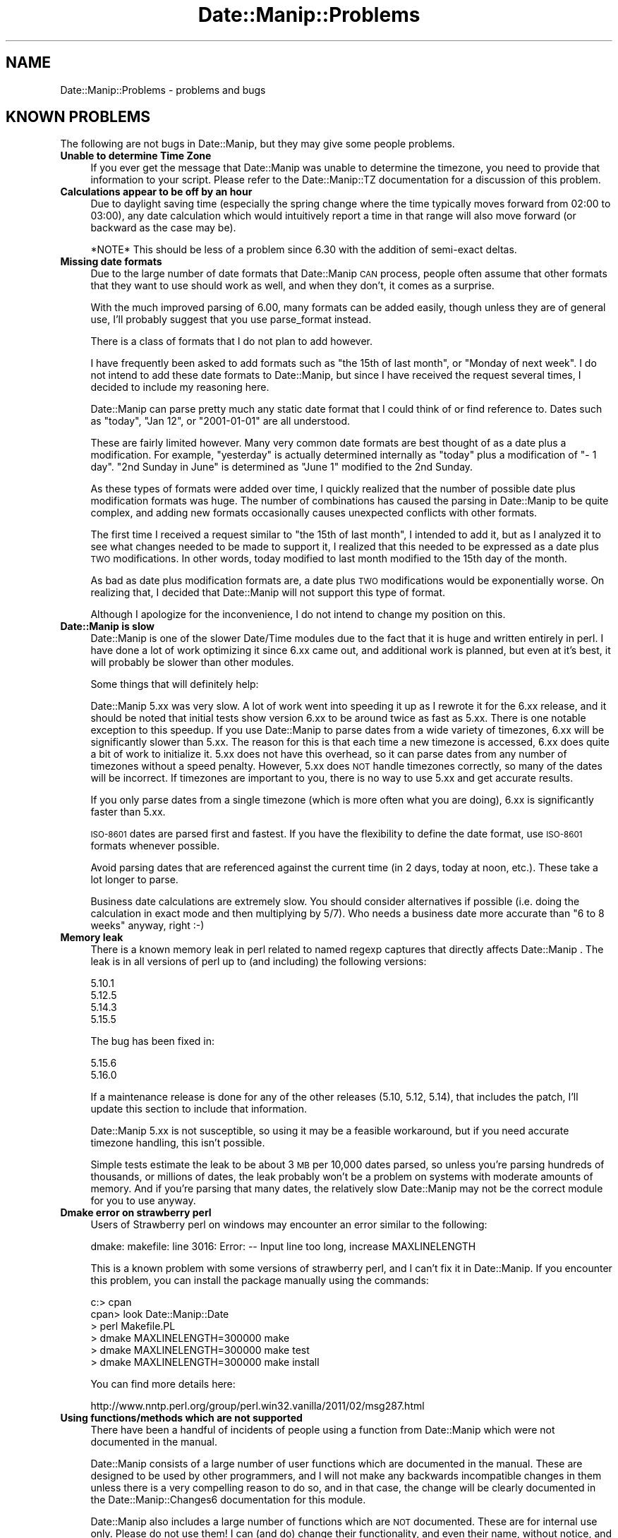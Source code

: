 .\" Automatically generated by Pod::Man 4.14 (Pod::Simple 3.43)
.\"
.\" Standard preamble:
.\" ========================================================================
.de Sp \" Vertical space (when we can't use .PP)
.if t .sp .5v
.if n .sp
..
.de Vb \" Begin verbatim text
.ft CW
.nf
.ne \\$1
..
.de Ve \" End verbatim text
.ft R
.fi
..
.\" Set up some character translations and predefined strings.  \*(-- will
.\" give an unbreakable dash, \*(PI will give pi, \*(L" will give a left
.\" double quote, and \*(R" will give a right double quote.  \*(C+ will
.\" give a nicer C++.  Capital omega is used to do unbreakable dashes and
.\" therefore won't be available.  \*(C` and \*(C' expand to `' in nroff,
.\" nothing in troff, for use with C<>.
.tr \(*W-
.ds C+ C\v'-.1v'\h'-1p'\s-2+\h'-1p'+\s0\v'.1v'\h'-1p'
.ie n \{\
.    ds -- \(*W-
.    ds PI pi
.    if (\n(.H=4u)&(1m=24u) .ds -- \(*W\h'-12u'\(*W\h'-12u'-\" diablo 10 pitch
.    if (\n(.H=4u)&(1m=20u) .ds -- \(*W\h'-12u'\(*W\h'-8u'-\"  diablo 12 pitch
.    ds L" ""
.    ds R" ""
.    ds C` ""
.    ds C' ""
'br\}
.el\{\
.    ds -- \|\(em\|
.    ds PI \(*p
.    ds L" ``
.    ds R" ''
.    ds C`
.    ds C'
'br\}
.\"
.\" Escape single quotes in literal strings from groff's Unicode transform.
.ie \n(.g .ds Aq \(aq
.el       .ds Aq '
.\"
.\" If the F register is >0, we'll generate index entries on stderr for
.\" titles (.TH), headers (.SH), subsections (.SS), items (.Ip), and index
.\" entries marked with X<> in POD.  Of course, you'll have to process the
.\" output yourself in some meaningful fashion.
.\"
.\" Avoid warning from groff about undefined register 'F'.
.de IX
..
.nr rF 0
.if \n(.g .if rF .nr rF 1
.if (\n(rF:(\n(.g==0)) \{\
.    if \nF \{\
.        de IX
.        tm Index:\\$1\t\\n%\t"\\$2"
..
.        if !\nF==2 \{\
.            nr % 0
.            nr F 2
.        \}
.    \}
.\}
.rr rF
.\" ========================================================================
.\"
.IX Title "Date::Manip::Problems 3"
.TH Date::Manip::Problems 3 "2022-06-01" "perl v5.36.0" "User Contributed Perl Documentation"
.\" For nroff, turn off justification.  Always turn off hyphenation; it makes
.\" way too many mistakes in technical documents.
.if n .ad l
.nh
.SH "NAME"
Date::Manip::Problems \- problems and bugs
.SH "KNOWN PROBLEMS"
.IX Header "KNOWN PROBLEMS"
The following are not bugs in Date::Manip, but they may give some people
problems.
.IP "\fBUnable to determine Time Zone\fR" 4
.IX Item "Unable to determine Time Zone"
If you ever get the message that Date::Manip was unable to determine the
timezone, you need to provide that information to your script.
Please refer to the Date::Manip::TZ documentation for a discussion
of this problem.
.IP "\fBCalculations appear to be off by an hour\fR" 4
.IX Item "Calculations appear to be off by an hour"
Due to daylight saving time (especially the spring change where
the time typically moves forward from 02:00 to 03:00), any date
calculation which would intuitively report a time in that range
will also move forward (or backward as the case may be).
.Sp
*NOTE* This should be less of a problem since 6.30 with the addition
of semi-exact deltas.
.IP "\fBMissing date formats\fR" 4
.IX Item "Missing date formats"
Due to the large number of date formats that Date::Manip \s-1CAN\s0 process,
people often assume that other formats that they want to use should
work as well, and when they don't, it comes as a surprise.
.Sp
With the much improved parsing of 6.00, many formats can be added
easily, though unless they are of general use, I'll probably suggest
that you use parse_format instead.
.Sp
There is a class of formats that I do not plan to add however.
.Sp
I have frequently been asked to add formats such as \*(L"the 15th of last
month\*(R", or \*(L"Monday of next week\*(R". I do not intend to add these date
formats to Date::Manip, but since I have received the request several
times, I decided to include my reasoning here.
.Sp
Date::Manip can parse pretty much any static date format that I could
think of or find reference to. Dates such as \*(L"today\*(R", \*(L"Jan 12\*(R", or
\&\*(L"2001\-01\-01\*(R" are all understood.
.Sp
These are fairly limited however. Many very common date formats are
best thought of as a date plus a modification. For example,
\&\*(L"yesterday\*(R" is actually determined internally as \*(L"today\*(R" plus a
modification of \*(L"\- 1 day\*(R".  \*(L"2nd Sunday in June\*(R" is determined as
\&\*(L"June 1\*(R" modified to the 2nd Sunday.
.Sp
As these types of formats were added over time, I quickly realized
that the number of possible date plus modification formats was
huge. The number of combinations has caused the parsing in Date::Manip
to be quite complex, and adding new formats occasionally causes
unexpected conflicts with other formats.
.Sp
The first time I received a request similar to \*(L"the 15th of last
month\*(R", I intended to add it, but as I analyzed it to see what changes
needed to be made to support it, I realized that this needed to be
expressed as a date plus \s-1TWO\s0 modifications. In other words, today
modified to last month modified to the 15th day of the month.
.Sp
As bad as date plus modification formats are, a date plus \s-1TWO\s0
modifications would be exponentially worse. On realizing that, I
decided that Date::Manip will not support this type of format.
.Sp
Although I apologize for the inconvenience, I do not intend to change
my position on this.
.IP "\fBDate::Manip is slow\fR" 4
.IX Item "Date::Manip is slow"
Date::Manip is one of the slower Date/Time modules due to the fact that
it is huge and written entirely in perl.  I have done a lot of work
optimizing it since 6.xx came out, and additional work is planned,
but even at it's best, it will probably be slower than other modules.
.Sp
Some things that will definitely help:
.Sp
Date::Manip 5.xx was very slow.  A lot of work went into speeding it up
as I rewrote it for the 6.xx release, and it should be noted that
initial tests show version 6.xx to be around twice as fast as 5.xx.
There is one notable exception to this speedup.  If you use Date::Manip
to parse dates from a wide variety of timezones, 6.xx will be significantly
slower than 5.xx.  The reason for this is that each time a new timezone is
accessed, 6.xx does quite a bit of work to initialize it.  5.xx does not
have this overhead, so it can parse dates from any number of timezones
without a speed penalty.  However, 5.xx does \s-1NOT\s0 handle timezones correctly,
so many of the dates will be incorrect.  If timezones are important to you,
there is no way to use 5.xx and get accurate results.
.Sp
If you only parse dates from a single timezone (which is more often what
you are doing), 6.xx is significantly faster than 5.xx.
.Sp
\&\s-1ISO\-8601\s0 dates are parsed first and fastest.  If you have the flexibility
to define the date format, use \s-1ISO\-8601\s0 formats whenever possible.
.Sp
Avoid parsing dates that are referenced against the current time (in 2
days, today at noon, etc.).  These take a lot longer to parse.
.Sp
Business date calculations are extremely slow.  You should consider
alternatives if possible (i.e. doing the calculation in exact mode and
then multiplying by 5/7).  Who needs a business date more accurate
than \*(L"6 to 8 weeks\*(R" anyway, right :\-)
.IP "\fBMemory leak\fR" 4
.IX Item "Memory leak"
There is a known memory leak in perl related to named regexp captures
that directly affects Date::Manip . The leak is in all versions of
perl up to (and including) the following versions:
.Sp
.Vb 4
\&   5.10.1
\&   5.12.5
\&   5.14.3
\&   5.15.5
.Ve
.Sp
The bug has been fixed in:
.Sp
.Vb 2
\&   5.15.6
\&   5.16.0
.Ve
.Sp
If a maintenance release is done for any of the other releases (5.10,
5.12, 5.14), that includes the patch, I'll update this section to
include that information.
.Sp
Date::Manip 5.xx is not susceptible, so using it may be a feasible
workaround, but if you need accurate timezone handling, this isn't
possible.
.Sp
Simple tests estimate the leak to be about 3 \s-1MB\s0 per 10,000 dates
parsed, so unless you're parsing hundreds of thousands, or millions of
dates, the leak probably won't be a problem on systems with moderate
amounts of memory. And if you're parsing that many dates, the
relatively slow Date::Manip may not be the correct module for you to
use anyway.
.IP "\fBDmake error on strawberry perl\fR" 4
.IX Item "Dmake error on strawberry perl"
Users of Strawberry perl on windows may encounter an error similar
to the following:
.Sp
.Vb 1
\&   dmake: makefile: line 3016: Error: \-\- Input line too long, increase MAXLINELENGTH
.Ve
.Sp
This is a known problem with some versions of strawberry perl, and
I can't fix it in Date::Manip.  If you encounter this problem, you
can install the package manually using the commands:
.Sp
.Vb 6
\&   c:> cpan
\&   cpan> look Date::Manip::Date
\&   > perl Makefile.PL
\&   > dmake MAXLINELENGTH=300000 make
\&   > dmake MAXLINELENGTH=300000 make test
\&   > dmake MAXLINELENGTH=300000 make install
.Ve
.Sp
You can find more details here:
.Sp
.Vb 1
\&   http://www.nntp.perl.org/group/perl.win32.vanilla/2011/02/msg287.html
.Ve
.IP "\fBUsing functions/methods which are not supported\fR" 4
.IX Item "Using functions/methods which are not supported"
There have been a handful of incidents of people using a function from
Date::Manip which were not documented in the manual.
.Sp
Date::Manip consists of a large number of user functions which are
documented in the manual. These are designed to be used by other
programmers, and I will not make any backwards incompatible changes in
them unless there is a very compelling reason to do so, and in that
case, the change will be clearly documented in the
Date::Manip::Changes6 documentation for this module.
.Sp
Date::Manip also includes a large number of functions which are \s-1NOT\s0
documented. These are for internal use only.  Please do not use them!
I can (and do) change their functionality, and even their name, without notice,
and without apology!  Some of these internal functions even have test
scripts, but that is not a guarantee that they will not change, nor is
any support implied. I simply like to run regression tests on as much
of Date::Manip as possible.
.Sp
As of the most recent versions of Date::Manip, all internal functions
have names that begin with an underscore (_). If you choose to use
them directly, it is quite possible that new versions of Date::Manip
will cause your programs to break due to a change in how those
functions work.
.Sp
Any changes to internal functions will not be documented, and will not
be regarded by me as a backwards incompatibility. Nor will I (as was
requested in one instance) revert to a previous version of the
internal function.
.Sp
If you feel that an internal function is of more general use, feel
free to contact me with an argument of why it should be \*(L"promoted\*(R".  I
welcome suggestions and will definitely consider any such request.
.IP "\fB\s-1RCS\s0 Control\fR" 4
.IX Item "RCS Control"
If you try to put Date::Manip under \s-1RCS\s0 control, you are going to have
problems.  Apparently, \s-1RCS\s0 replaces strings of the form \*(L"$Date...$\*(R" with
the current date.  This form occurs all over in Date::Manip.  To prevent the
\&\s-1RCS\s0 keyword expansion, checkout files using:
.Sp
.Vb 1
\&   co \-ko
.Ve
.Sp
Since very few people will ever have a desire to do this (and I don't
use \s-1RCS\s0), I have not worried about it, and I do not intend to try to
workaround this problem.
.SH "KNOWN COMPLAINTS"
.IX Header "KNOWN COMPLAINTS"
Date::Manip 6.xx has gotten some complaints (far more than 5.xx if the
truth be told), so I'd like to address a couple of them here.  Perhaps
an understanding of why some of the changes were made will allay some
of the complaints.  If not, people are always welcome to stick with
the 5.xx release. I will continue to support the 5.xx releases for a
couple years (though I do \s-1NOT\s0 plan to add functionality to it).
.PP
These complaints come both from both the \s-1CPAN\s0 ratings site:
.PP
.Vb 1
\&   http://cpanratings.perl.org/dist/Date\-Manip
.Ve
.PP
and from personal email.
.IP "\fBRequires perl 5.10\fR" 4
.IX Item "Requires perl 5.10"
The single most controversial change made in 6.00 is that it now
required perl 5.10.0 or higher. Most of the negative feedback I've
received is due to this.
.Sp
In the past, I've avoided using new features of perl in order to allow
Date::Manip to run on older versions of perl.  Prior to perl 5.10,
none of the new features would have had a major impact on how
Date::Manip was written so this practice was justified. That all
changed with the release of perl 5.10.
.Sp
One of the aspects of Date::Manip that has received the most positive
response is the ability to parse almost every conceivable date format.
Unfortunately, as I've added formats, the parsing routine became more
and more complicated, and maintaining it was one of the least
enjoyable aspect in maintaining Date::Manip . In fact, for several
years I'd been extremely reluctant to add new formats due to the fact
that too often, adding a new format broke other formats.
.Sp
As I was rewriting Date::Manip, I was looking for ways to improve the
parsing and to make maintaining it easier. Perl 5.10 provides the
feature \*(L"named capture buffers\*(R". Named capture buffers not only
improves the ease of maintaining the complex regular expressions used
by Date::Manip, it makes it dramatically easier to add additional
formats in a way that is much less likely to interfere with other
formats. The parsing in 6.00 is so much more robust, extensible, and
flexible, that it will make parser maintenance possible for many years
to come at a fraction of the effort and risk.
.Sp
It was too much to turn down. Hopefully, since 5.10 has been out for
some time now, this will not prohibit too many people from using the
new version of Date::Manip. I realize that there are many people out
there using older versions of perl who do not have the option of
upgrading perl.  The decision to use 5.10 wasn't made lightly... but I
don't regret making it. I apologize to users who, as a result, cannot
use 6.00 . Hopefully in the future you'll be able to benefit from the
improvements in 6.00.
.Sp
One complaint I've received is that this in some way makes Date::Manip
backwards incompatible, but this is not an accurate complaint. Version
6.xx \s-1DOES\s0 include some backwards incompatibilities (and these are
covered in the Date::Manip::Migration5to6 document), however in almost
all cases, these incompatibilities are with infrequently used
features, or workarounds are in place to allow deprecated features to
continue functioning for some period of time.
.Sp
Though I have no data to confirm this, I suspect that 90% or more of
all scripts which were written with Date::Manip 5.xx will continue to
work unmodified with 6.xx (of course, you should still refer to the
migration document to see what features are deprecated or changed to
make sure that you don't need to modify your script so that it will
continue to work in the future). Even with scripts that need to be
changed, the changes should be trivial.
.Sp
So, Date::Manip 6.xx is almost entirely backward compatible with 5.xx
(to the extent that you would expect any major version release to be
compatible with a previous major version).
.Sp
The change is only in the requirements necessary to get Date::Manip
6.xx to run.
.Sp
Obviously, it's not reasonable to say that Date::Manip should never be
allowed to switch minimum perl versions. At some point, you have to
let go of an old version if you want to make use of the features of
the newer version. The question is, did I jump to 5.10 too fast?
.Sp
The negative ratings I see in the \s-1CPAN\s0 ratings complain that I no
longer support perl 5.6 and perl 5.8.
.Sp
With respect to 5.6, perl 5.6 was released in March of 2000 (that's
before Windows \s-1XP\s0 which was released in 2001). Date::Manip 6.00 was
released at the end of 2009.  To be honest, I don't really feel much
sympathy for this complaint. Software that is 9 years old is \s-1ANCIENT.\s0
People may choose to use it... but please don't complain when new
software comes out that doesn't support it.
.Sp
The argument for perl 5.8 is much more compelling. Although 5.8 was
released well before Date::Manip 6.00 (July of 2002), there were no
major perl releases until 5.10 came out in December of 2007, so 5.8
was state-of-the art as little as 2 years prior to the release of
Date::Manip 6.xx.
.Sp
I agree completely with the argument that abandoning 5.8 only 2 years
after it was the current version is too soon. For that reason, I
continued to support the Date::Manip 5.xx releases for several years.
As of December 2012 (5 years after the release of perl 5.10), the 5.xx
release is no longer supported (in that I will not patch it or provide
support for it's use).  However, it is still bundled into the Date::Manip
distribution so it can still be used.  I do not have any plans for
removing it, though I may do so at some point.
.IP "\fBToo many modules\fR" 4
.IX Item "Too many modules"
One minor complaint is that there are too many files. One person
specifically objects to the fact that there are over 470 modules
covering non-minute offsets. This complaint is (\s-1IMO\s0) silly.
.Sp
Date::Manip supports \s-1ALL\s0 historical time zones, including those with
non-minute offsets, and so there will be information for those time
zones, even though they are not currently in use.
.Sp
I could of course store all of the information in one big module, but
that means that you have to load all of that data every time you use
Date::Manip, and I find that to be a very poor solution. Instead,
storing the information in a per-time zone and per-offset manner
dramatically decreases the amount of data that has to be loaded.
.Sp
While it is true that Date::Manip includes over 900 modules for all of
the time zone information, most implementations of time zone handling
also choose to break up the data into a large number of files.
.Sp
My linux distribution (openSuSE 11.2 at the time of writing this) uses
the standard zoneinfo database, and at this point, there are over 1700
files included in /usr/share/zoneinfo (though it does appear that
there is some duplication of information). Current versions of RedHat
also use over 1700 files, so Date::Manip isn't treating the time zone
data in a new or unreasonable way.
.IP "\fBObjects are large\fR" 4
.IX Item "Objects are large"
One complaint that was put on the \s-1CPAN\s0 ratings site was that the \s-1OO\s0
interface is \*(L"a dud\*(R" due to the size of it's objects. The complaint is
that a Date::Manip::Date object is 115K while it should (according to
the complaint) only require that you need to save the seconds from the
epoch, zone, and a couple other pieces of information, all of which
could probably be stored in 100 bytes or less.
.Sp
This complaint is not accurate, and comes from a misunderstanding
of the objects used by Date::Manip.
.Sp
Date::Manip is very configurable, and contains a great deal of
information which could theoretically be calculated on the fly, but
which would greatly reduce it's performance. Instead, in the interest
of improving performance, the data is cached, and since the data is
virtually all potentially object specific, it has to be somehow linked
to the object.
.Sp
For example, Date::Manip allows you to parse dates in several
languages.  Each language has a large number of regular expressions
which are used to do the actual parsing. Instead of recreating these
regular expressions each time they are needed, they are created once
and stored in an object (specifically, a Date::Manip::Base object).
The size of the Date::Manip::Base object is almost 15K (due primarily
to the regular expressions used in parsing dates in the selected
language).
.Sp
Similarly, a description of the time zones are stored in a second
object (a Date::Manip::TZ object).  The size of the Date::Manip::TZ
object starts at 100K. That may seem excessive, but you have to
remember that there are almost 500 time zones, and they have to be
indexed by name, alias, abbreviation, and offset.  In addition, critical
dates (dates where the offset from \s-1GMT\s0 change such as during a daylight
saving time change) along with information such as offsets, abbreviation,
etc., are all cached in order to improve performance.  By the time you
do this, it does take a fair bit of space.  It should also be noted
that the full description of each timezone is only stored in the
object when the timezone is actually used, so if you use a lot of
timezones, this object will grow slowly as new timezones are used.
.Sp
The size of the actual Date::Manip::Date object is a little over 300
bytes.  However, each includes a pointer to a Date::Manip::Base and
a Date::Manip::TZ object (and due to how the object was being looked
at in the complaint, they were reporting the size of all three objects,
\&\s-1NOT\s0 just the Date::Manip::Date object).
.Sp
Both the Date::Manip::Base and Date::Manip::TZ objects are reused by
any number of Date::Manip::Date objects. They can almost be thought of
as global data, except that they are accessible in the standard \s-1OO\s0
manner, and you are allowed to modify them on a per-object basis which
\&\s-1WILL\s0 mean that you have to store more data. If you work with multiple
configurations (see Date::Manip::Config), you'll need multiple Base
and \s-1TZ\s0 objects. However, most of the time you will not need to do
this.
.Sp
The actual Date::Manip::Date object is a bit larger than suggested in
the complaint, but it should be noted that Date::Manip actually stores
the dates in a number of different formats (a string of the form
\&\s-1YYYYMMDDHH:MN:SS\s0 and a list [\s-1YYYY,MM,DD,HH,MN,SS\s0] in the time zone it
was parsed in, the local time zone (if different) and \s-1GMT.\s0 By caching
this information as it is used, it has a huge impact on the
performance.
.Sp
So, Date::Manip in typical usage consists of one 100K Date::Manip::TZ
object, one 15K Date::Manip::Base objects, and any number of small 300
byte Date::Manip::Date objects.  Date::Manip::Delta objects are even
smaller. Date::Manip::Recur objects are also small, but they contain
any number of Date objects in them.
.Sp
I am certainly open to suggestions as to how I can improve the \s-1OO\s0
interface... but I don't believe it is a dud. While I'm not an expert
at \s-1OO\s0 programming, I believe that I followed pretty standard and
accepted procedures for accessing the data.
.Sp
Please refer to the Date::Manip::Objects document for more
information.
.IP "\fBDate::Manip has an inconsistent interface\fR" 4
.IX Item "Date::Manip has an inconsistent interface"
I've gotten a few complaints that the interface to Date::Manip is
inconsistent... and I agree (at least when referring to the functional
interfaces).
.Sp
Date::Manip was originally written in an unplanned way... as a need/want
came up, it was extended. That's not the way to write a major package
of course, but it wasn't expected to be a major package at the start.
.Sp
As it became more and more widely used, I too wished for a more
consistent interface, but I did not want to break backward compatibility
for everyone using it.
.Sp
When 6.xx was written, I spent a good deal of time trying to make a
very standard \s-1OO\s0 interface, so I do not believe that this complaint
can be applied to the \s-1OO\s0 interface (though I'm interested in
suggestions for improving it of course).
.Sp
As far as the functional interface goes, I'll continue to support it
in a backward compatible (and therefore inconsistent) form. I'd
encourage the use of the \s-1OO\s0 interface whenever possible.
.SH "BUGS AND QUESTIONS"
.IX Header "BUGS AND QUESTIONS"
If you find a bug in Date::Manip, there are three ways to send it to me.
In order of preference, they are:
.IP "GitHub" 4
.IX Item "GitHub"
You can submit it as an issue on GitHub.  This can be done at the following
\&\s-1URL:\s0
.Sp
<https://github.com/SBECK\-github/Date\-Manip>
.Sp
This is the preferred method.  Please submit problems requests as GitHub issues
if at all possible.
.IP "Direct email" 4
.IX Item "Direct email"
You are welcome to send it directly to me by email.  The email address
to use is:  sbeck@cpan.org.
.Sp
Please note that because cpan.org addresses are published, they are used by
a lot of spammers and phishers.  Please include the name of the perl module
in the subject line of \s-1ALL\s0 messages sent to my cpan.org address or it will
likely be missed.
.IP "\s-1CPAN\s0 Bug Tracking" 4
.IX Item "CPAN Bug Tracking"
You can submit it using the \s-1CPAN\s0 tracking too.  This can be done at the
following \s-1URL:\s0
.Sp
<http://rt.cpan.org/Public/Dist/Display.html?Name=Date\-Manip>
.Sp
There was discussion of halting this service a while back (though it continues
to function), so only use this as a last resort.
.PP
Please do not use other means to report bugs (such as forums for a specific
\&\s-1OS\s0 or Linux distribution) as it is impossible for me to keep up with all of
them.
.PP
When filing a bug report, please include the following information:
.IP "\fBDate::Manip version\fR" 4
.IX Item "Date::Manip version"
Please include the version of Date::Manip you are using.  You can get
this by using the script:
.Sp
.Vb 2
\&   use Date::Manip;
\&   print DateManipVersion(1),"\en";
.Ve
.Sp
or
.Sp
.Vb 3
\&   use Date::Manip::Date;
\&   $obj = new Date::Manip::Date;
\&   print $obj\->version(1),"\en";
.Ve
.IP "\fBPerl information\fR" 4
.IX Item "Perl information"
Please include the output from \*(L"perl \-V\*(R"
.PP
If you have a problem using Date::Manip that perhaps isn't a bug
(can't figure out the syntax, etc.), you're in the right place.  Start
by reading the main Date::Manip documentation, and the other documents
that apply to whatever you are trying to do.  If this still doesn't
answer your question, mail me directly.
.PP
I would ask that you be reasonably familiar with the documentation
\&\s-1BEFORE\s0 you choose to do this. Date::Manip is a hobby, and I simply do
not have time to respond to hundreds of questions which are already
answered in this manual.
.PP
If you find any problems with the documentation (errors, typos, or items
that are not clear), please send them to me. I welcome any suggestions
that will allow me to improve the documentation.
.SH "KNOWN BUGS"
.IX Header "KNOWN BUGS"
None known.
.SH "SEE ALSO"
.IX Header "SEE ALSO"
Date::Manip        \- main module documentation
.SH "LICENSE"
.IX Header "LICENSE"
This script is free software; you can redistribute it and/or
modify it under the same terms as Perl itself.
.SH "AUTHOR"
.IX Header "AUTHOR"
Sullivan Beck (sbeck@cpan.org)
